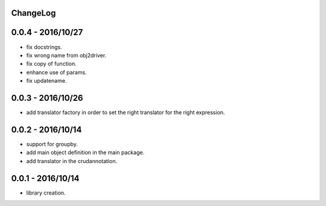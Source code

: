 ChangeLog
=========

0.0.4 - 2016/10/27
==================

- fix docstrings.
- fix wrong name from obj2driver.
- fix copy of function.
- enhance use of params.
- fix updatename.

0.0.3 - 2016/10/26
==================

- add translator factory in order to set the right translator for the right expression.

0.0.2 - 2016/10/14
==================

- support for groupby.
- add main object definition in the main package.
- add translator in the crudannotation.

0.0.1 - 2016/10/14
==================

- library creation.
